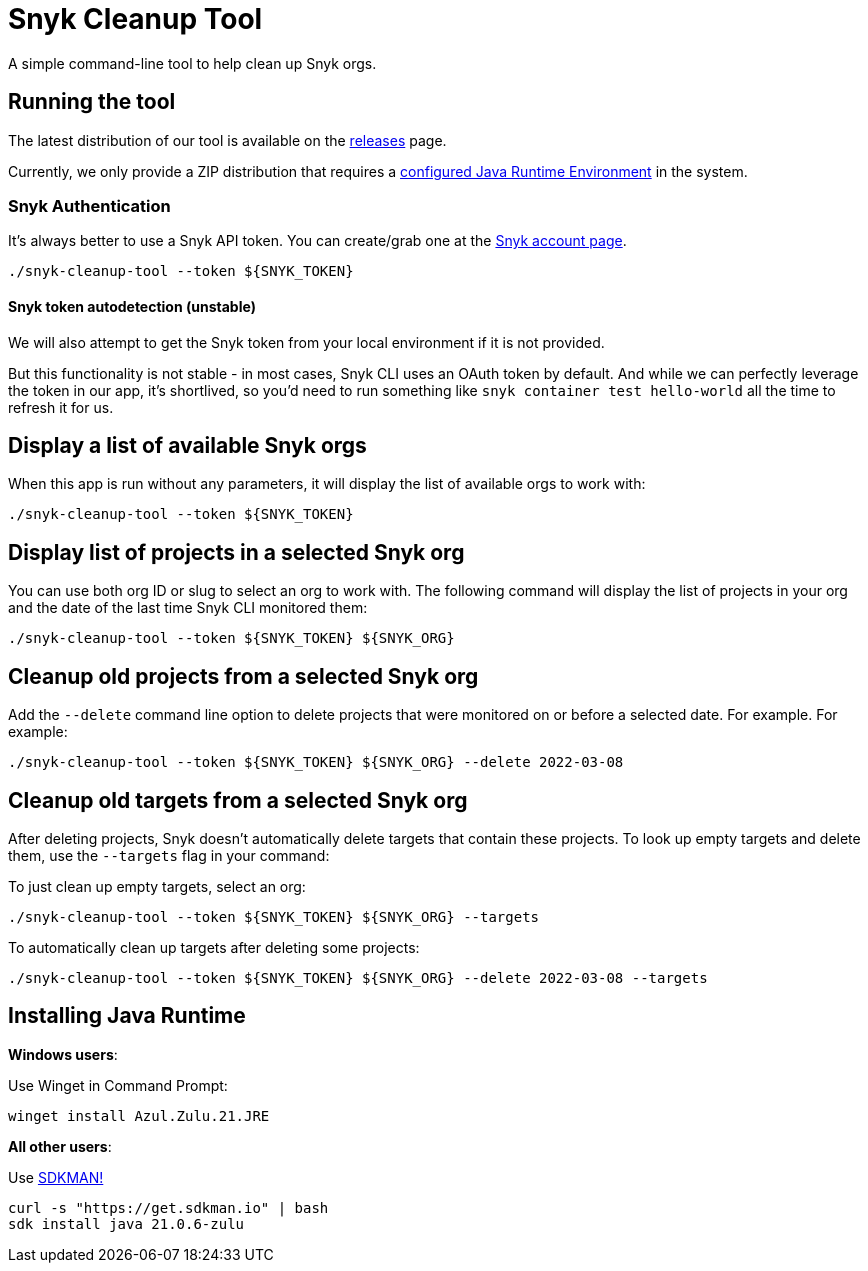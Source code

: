 = Snyk Cleanup Tool

A simple command-line tool to help clean up Snyk orgs.

== Running the tool

The latest distribution of our tool is available on the https://github.com/samoylenko/snyk-cleanup-tool/releases[releases] page.

Currently, we only provide a ZIP distribution that requires a xref:installing_java_runtime[configured Java Runtime Environment] in the system.

=== Snyk Authentication

It's always better to use a Snyk API token.
You can create/grab one at the https://app.snyk.io/account[Snyk account page].

[source,shell]
----
./snyk-cleanup-tool --token ${SNYK_TOKEN}
----

==== Snyk token autodetection (unstable)

We will also attempt to get the Snyk token from your local environment if it is not provided.

But this functionality is not stable - in most cases, Snyk CLI uses an OAuth token by default.
And while we can perfectly leverage the token in our app, it's shortlived, so you'd need to run something like `snyk container test hello-world` all the time to refresh it for us.

== Display a list of available Snyk orgs

When this app is run without any parameters, it will display the list of available orgs to work with:

[source,shell]
----
./snyk-cleanup-tool --token ${SNYK_TOKEN}
----

== Display list of projects in a selected Snyk org

You can use both org ID or slug to select an org to work with. The following command will display the list of projects in your org and the date of the last time Snyk CLI monitored them:

[source,shell]
----
./snyk-cleanup-tool --token ${SNYK_TOKEN} ${SNYK_ORG}
----

== Cleanup old projects from a selected Snyk org

Add the `--delete` command line option to delete projects that were monitored on or before a selected date. For example. For example:

[source,shell]
----
./snyk-cleanup-tool --token ${SNYK_TOKEN} ${SNYK_ORG} --delete 2022-03-08
----

== Cleanup old targets from a selected Snyk org

After deleting projects, Snyk doesn’t automatically delete targets that contain these projects. To look up empty targets and delete them, use the `--targets` flag in your command:

To just clean up empty targets, select an org:

[source,shell]
----
./snyk-cleanup-tool --token ${SNYK_TOKEN} ${SNYK_ORG} --targets
----

To automatically clean up targets after deleting some projects:

[source,shell]
----
./snyk-cleanup-tool --token ${SNYK_TOKEN} ${SNYK_ORG} --delete 2022-03-08 --targets
----

[#installing_java_runtime]
== Installing Java Runtime

*Windows users*:

Use Winget in Command Prompt:

[source,shell]
----
winget install Azul.Zulu.21.JRE
----

*All other users*:

Use https://sdkman.io/install/[SDKMAN!]

[source,shell]
----
curl -s "https://get.sdkman.io" | bash
sdk install java 21.0.6-zulu
----
